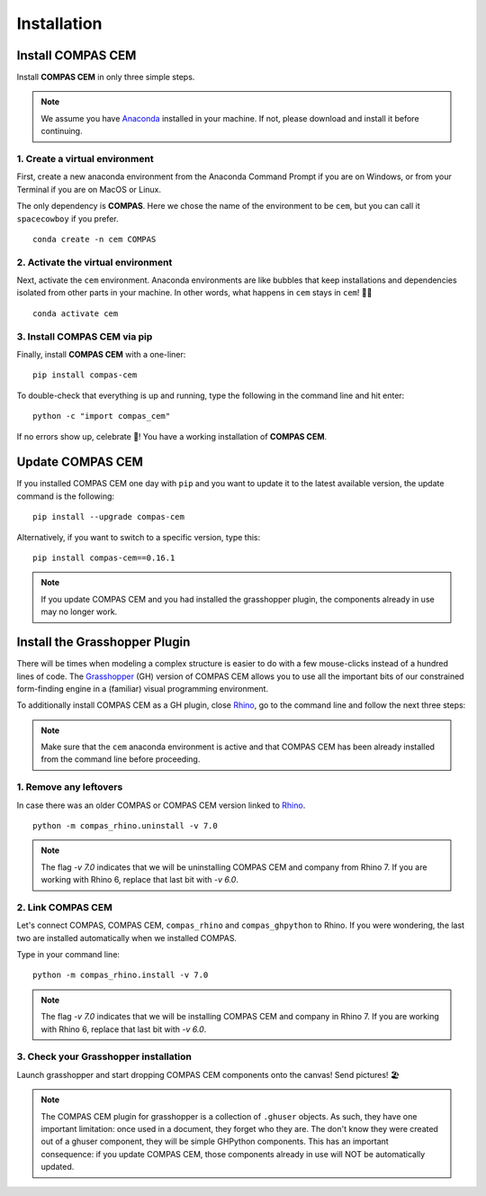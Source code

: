 ********************************************************************************
Installation
********************************************************************************

.. _Anaconda: https://www.anaconda.com/
.. _Rhino: https://www.rhino3d.com/
.. _Grasshopper: https://www.grasshopper3d.com/


.. highlight::


Install COMPAS CEM
==================

Install **COMPAS CEM** in only three simple steps.

.. note::

   We assume you have `Anaconda`_ installed in your machine. If not, please download and install it before continuing.

1. Create a virtual environment
--------------------------------

First, create a new anaconda environment from the Anaconda Command Prompt if you are on Windows, or from your Terminal if you are on MacOS or Linux.

The only dependency is **COMPAS**.
Here we chose the name of the environment to be ``cem``, but you can call it ``spacecowboy`` if you prefer.

::

    conda create -n cem COMPAS


2. Activate the virtual environment
-----------------------------------

Next, activate the ``cem`` environment. Anaconda environments are like bubbles that keep installations and dependencies isolated from other parts in your machine. In other words, what happens in ``cem`` stays in ``cem``! 🕺🏻

::

    conda activate cem


3. Install COMPAS CEM via pip
-----------------------------

Finally, install **COMPAS CEM** with a one-liner:

::

   pip install compas-cem


To double-check that everything is up and running, type the following in the
command line and hit enter:

::

    python -c "import compas_cem"

If no errors show up, celebrate 🎉! You have a working installation of **COMPAS CEM**.


Update COMPAS CEM
=================

If you installed COMPAS CEM one day with ``pip`` and you want to update it to the latest available version, the update command is the following:

::

    pip install --upgrade compas-cem


Alternatively, if you want to switch to a specific version, type this:

::

    pip install compas-cem==0.16.1

.. note::

   If you update COMPAS CEM and you had installed the grasshopper plugin, the components already in use may no longer work.


Install the Grasshopper Plugin
==============================

There will be times when modeling a complex structure is easier to do with a few mouse-clicks instead of a hundred lines of code.
The `Grasshopper`_ (GH) version of COMPAS CEM allows you to use all the important bits of our constrained form-finding engine in a (familiar) visual programming environment.

To additionally install COMPAS CEM as a GH plugin, close `Rhino`_, go to the command line and follow the next three steps:

.. note::

   Make sure that the ``cem`` anaconda environment is active and that COMPAS CEM has been already installed from the command line before proceeding.

1. Remove any leftovers
------------------------

In case there was an older COMPAS or COMPAS CEM version linked to `Rhino`_.

::

    python -m compas_rhino.uninstall -v 7.0

.. note::

   The flag `-v 7.0` indicates that we will be uninstalling COMPAS CEM and company from Rhino 7. If you are working with Rhino 6, replace that last bit with `-v 6.0`.

2. Link COMPAS CEM
------------------

Let's connect COMPAS, COMPAS CEM, ``compas_rhino`` and ``compas_ghpython`` to
Rhino. If you were wondering, the last two are installed automatically when we installed COMPAS.

Type in your command line:

::

    python -m compas_rhino.install -v 7.0

.. note::

   The flag `-v 7.0` indicates that we will be installing COMPAS CEM and company in Rhino 7. If you are working with Rhino 6, replace that last bit with `-v 6.0`.


3. Check your Grasshopper installation
--------------------------------------

Launch grasshopper and start dropping COMPAS CEM components onto the canvas! Send pictures! 🏖

.. note::

   The COMPAS CEM plugin for grasshopper is a collection of ``.ghuser`` objects. As such, they have one important limitation: once used in a document, they forget who they are. The don't know they were created out of a ghuser component, they will be simple GHPython components. This has an important consequence: if you update COMPAS CEM, those components already in use will NOT be automatically updated.
